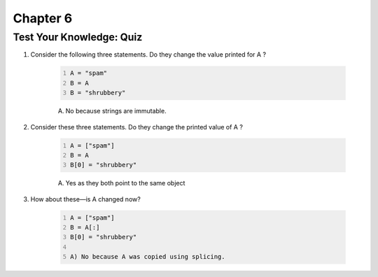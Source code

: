 ===========
 Chapter 6
===========


Test Your Knowledge: Quiz
-------------------------

1. Consider the following three statements. Do they change the value printed for A ?

    .. code:: python
      :number-lines:

      A = "spam"
      B = A
      B = "shrubbery"

    A) No because strings are immutable.

#. Consider these three statements. Do they change the printed value of A ?

    .. code:: python
      :number-lines:

      A = ["spam"]
      B = A
      B[0] = "shrubbery"

    A) Yes as they both point to the same object

#. How about these—is A changed now?

    .. code:: python
      :number-lines:

      A = ["spam"]
      B = A[:]
      B[0] = "shrubbery"

      A) No because A was copied using splicing.
